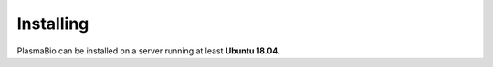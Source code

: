 .. _install/installing:

==========
Installing
==========

PlasmaBio can be installed on a server running at least **Ubuntu 18.04**.